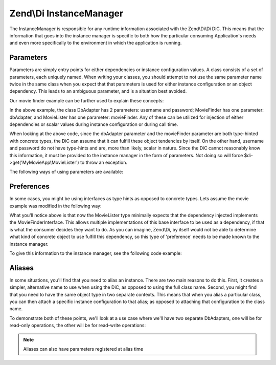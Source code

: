 .. _zend.di.instancemanager:

Zend\\Di InstanceManager
========================

The InstanceManager is responsible for any runtime information associated with the Zend\\Di\\Di DiC. This means that
the information that goes into the instance manager is specific to both how the particular consuming Application's
needs and even more specifically to the environment in which the application is running.

.. _zend.di.instancemanager.parameters:

Parameters
----------

Parameters are simply entry points for either dependencies or instance configuration values. A class consists of a
set of parameters, each uniquely named. When writing your classes, you should attempt to not use the same parameter
name twice in the same class when you expect that that parameters is used for either instance configuration or an
object dependency. This leads to an ambiguous parameter, and is a situation best avoided.

Our movie finder example can be further used to explain these concepts:

.. code-block:: php
   :linenos:

   namespace MyLibrary
   {
       class DbAdapter
       {
           protected $username = null;
           protected $password = null;
           public function __construct($username, $password)
           {
               $this->username = $username;
               $this->password = $password;
           }
       }
   }

   namespace MyMovieApp
   {
       class MovieFinder
       {
           protected $dbAdapter = null;
           public function __construct(\MyLibrary\DbAdapter $dbAdapter)
           {
               $this->dbAdapter = $dbAdapter;
           }
       }

       class MovieLister
       {
           protected $movieFinder = null;
           public function __construct(MovieFinder $movieFinder)
           {
               $this->movieFinder = $movieFinder;
           }
       }
   }

In the above example, the class DbAdapter has 2 parameters: username and password; MovieFinder has one parameter:
dbAdapter, and MovieLister has one parameter: movieFinder. Any of these can be utilized for injection of either
dependencies or scalar values during instance configuration or during call time.

When looking at the above code, since the dbAdapter parameter and the movieFinder parameter are both type-hinted
with concrete types, the DiC can assume that it can fulfill these object tendencies by itself. On the other hand,
username and password do not have type-hints and are, more than likely, scalar in nature. Since the DiC cannot
reasonably know this information, it must be provided to the instance manager in the form of parameters. Not doing
so will force $di->get('MyMovieApp\\MovieLister') to throw an exception.

The following ways of using parameters are available:

.. code-block:: php
   :linenos:

   // setting instance configuration into the instance manager
   $di->instanceManager()->setParameters('MyLibrary\DbAdapter', array(
       'username' => 'myusername',
       'password' => 'mypassword'
   ));

   // forcing a particular dependency to be used by the instance manager
   $di->instanceManager()->setParameters('MyMovieApp\MovieFinder', array(
       'dbAdapter' => new MyLibrary\DbAdapter('myusername', 'mypassword')
   ));

   // passing instance parameters at call time
   $movieLister = $di->get('MyMovieApp\MovieLister', array(
       'username' => $config->username,
       'password' => $config->password
   ));

   // passing a specific instance at call time
   $movieLister = $di->get('MyMovieApp\MovieLister', array(
       'dbAdapter' => new MyLibrary\DbAdapter('myusername', 'mypassword')
   ));

.. _zend.di.instancemanager.preferences:

Preferences
-----------

In some cases, you might be using interfaces as type hints as opposed to concrete types. Lets assume the movie
example was modified in the following way:

.. code-block:: php
   :linenos:

   namespace MyMovieApp
   {
       interface MovieFinderInterface
       {
           // methods required for this type
       }

       class GenericMovieFinder implements MovieFinderInterface
       {
           protected $dbAdapter = null;
           public function __construct(\MyLibrary\DbAdapter $dbAdapter)
           {
               $this->dbAdapter = $dbAdapter;
           }
       }

       class MovieLister
       {
           protected $movieFinder = null;
           public function __construct(MovieFinderInterface $movieFinder)
           {
               $this->movieFinder = $movieFinder;
           }
       }
   }

What you'll notice above is that now the MovieLister type minimally expects that the dependency injected implements
the MovieFinderInterface. This allows multiple implementations of this base interface to be used as a dependency,
if that is what the consumer decides they want to do. As you can imagine, Zend\\Di, by itself would not be able to
determine what kind of concrete object to use fulfill this dependency, so this type of 'preference' needs to be
made known to the instance manager.

To give this information to the instance manager, see the following code example:

.. code-block:: php
   :linenos:

   $di->instanceManager()->addTypePreference('MyMovieApp\MovieFinderInterface', 'MyMovieApp\GenericMovieFinder');
   // assuming all instance config for username, password is setup
   $di->get('MyMovieApp\MovieLister');

.. _zend.di.instancemanager.aliases:

Aliases
-------

In some situations, you'll find that you need to alias an instance. There are two main reasons to do this. First,
it creates a simpler, alternative name to use when using the DiC, as opposed to using the full class name. Second,
you might find that you need to have the same object type in two separate contexts. This means that when you alias
a particular class, you can then attach a specific instance configuration to that alias; as opposed to attaching
that configuration to the class name.

To demonstrate both of these points, we'll look at a use case where we'll have two separate DbAdapters, one will be
for read-only operations, the other will be for read-write operations:

.. note::

   Aliases can also have parameters registered at alias time

.. code-block:: php
   :linenos:

   // assume the MovieLister example of code from the QuickStart

   $im = $di->instanceManager();

   // add alias for short naming
   $im->addAlias('movielister', 'MyMovieApp\MovieLister');

   // add aliases for specific instances
   $im->addAlias('dbadapter-readonly', 'MyLibrary\DbAdapter', array(
       'username' => $config->db->readAdapter->username,
       'password' => $config->db->readAdapter->password,
   ));
   $im->addAlias('dbadapter-readwrite', 'MyLibrary\DbAdapter', array(
       'username' => $config->db->readWriteAdapter->username,
       'password' => $config->db->readWriteAdapter->password,
   ));

   // set a default type to use, pointing to an alias
   $im->addTypePreference('MyLibrary\DbAdapter', 'dbadapter-readonly');

   $movieListerRead = $di->get('MyMovieApp\MovieLister');
   $movieListerReadWrite = $di->get('MyMovieApp\MovieLister', array('dbAdapter' => 'dbadapter-readwrite'));


